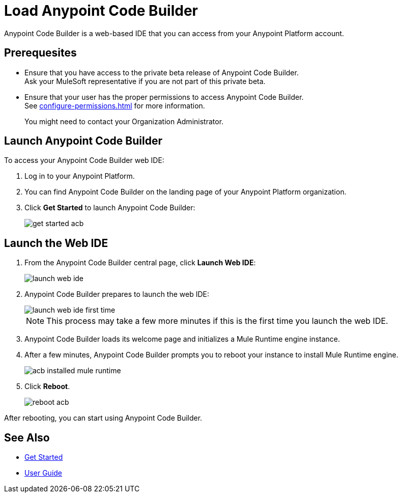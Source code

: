 = Load Anypoint Code Builder

Anypoint Code Builder is a web-based IDE that you can access from your Anypoint Platform account.


== Prerequesites

* Ensure that you have access to the private beta release of Anypoint Code Builder. +
Ask your MuleSoft representative if you are not part of this private beta.
* Ensure that your user has the proper permissions to access Anypoint Code Builder. +
See xref:configure-permissions.adoc[] for more information.
+
You might need to contact your Organization Administrator.

== Launch Anypoint Code Builder

To access your Anypoint Code Builder web IDE:

. Log in to your Anypoint Platform.
. You can find Anypoint Code Builder on the landing page of your Anypoint Platform organization.
. Click *Get Started* to launch Anypoint Code Builder:
+
image::get-started-acb.png[]

== Launch the Web IDE

. From the Anypoint Code Builder central page, click *Launch Web IDE*:
+
image::launch-web-ide.png[]
. Anypoint Code Builder prepares to launch the web IDE:
+
image::launch-web-ide-first-time.png[]
+
[NOTE]
--
This process may take a few more minutes if this is the first time you launch the web IDE.
--
. Anypoint Code Builder loads its welcome page and initializes a Mule Runtime engine instance.
. After a few minutes, Anypoint Code Builder prompts you to reboot your instance to install Mule Runtime engine.
+
image::acb-installed-mule-runtime.png[]
. Click *Reboot*.
+
image::reboot-acb.png[]

After rebooting, you can start using Anypoint Code Builder.

== See Also

* xref:get-started.adoc[Get Started]
* xref:user-guide.adoc[User Guide]
